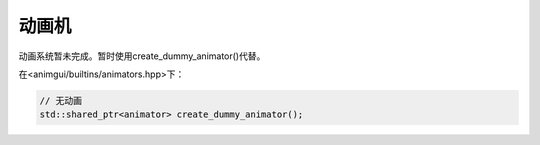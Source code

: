 动画机
===================================

动画系统暂未完成。暂时使用create_dummy_animator()代替。

在<animgui/builtins/animators.hpp>下：

.. code-block:: c++

    // 无动画
    std::shared_ptr<animator> create_dummy_animator();
